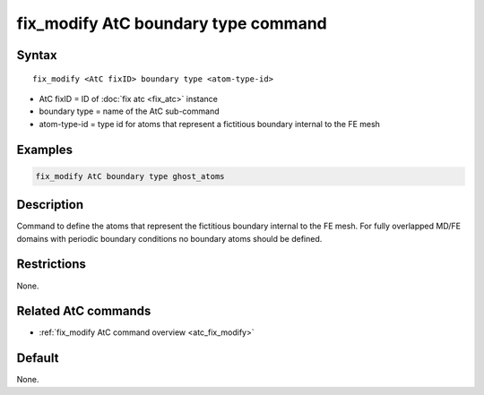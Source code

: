 .. index:: fix_modify AtC boundary type

fix_modify AtC boundary type command
====================================

Syntax
""""""

.. parsed-literal::

   fix_modify <AtC fixID> boundary type <atom-type-id>

* AtC fixID = ID of :doc:`fix atc <fix_atc>` instance
* boundary type = name of the AtC sub-command
* atom-type-id =  type id for atoms that represent a fictitious boundary internal to the FE mesh


Examples
""""""""

.. code-block:: LAMMPS

   fix_modify AtC boundary type ghost_atoms

Description
"""""""""""

Command to define the atoms that represent the fictitious boundary
internal to the FE mesh. For fully overlapped MD/FE domains with
periodic boundary conditions no boundary atoms should be defined.

Restrictions
""""""""""""

None.

Related AtC commands
""""""""""""""""""""

- :ref:`fix_modify AtC command overview <atc_fix_modify>`

Default
"""""""

None.
